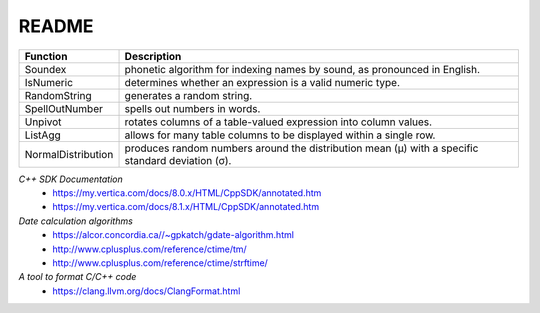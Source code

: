 ======
README
======


+----------------------+-----------------------------------------------------+
| Function             | Description                                         |
+======================+=====================================================+
| Soundex              | phonetic algorithm for indexing names by sound, as  |
|                      | pronounced in English.                              |
+----------------------+-----------------------------------------------------+
| IsNumeric            | determines whether an expression is a valid numeric |
|                      | type.                                               |
+----------------------+-----------------------------------------------------+
| RandomString         | generates a random string.                          |
+----------------------+-----------------------------------------------------+
| SpellOutNumber       | spells out numbers in words.                        |
+----------------------+-----------------------------------------------------+
| Unpivot              | rotates columns of a table-valued expression into   |
|                      | column values.                                      |
+----------------------+-----------------------------------------------------+
| ListAgg              | allows for many table columns to be displayed within|
|                      | a single row.                                       |
+----------------------+-----------------------------------------------------+
| NormalDistribution   | produces random numbers around the distribution mean|
|                      | (μ) with a specific standard deviation (σ).         |
+----------------------+-----------------------------------------------------+



*C++ SDK Documentation*
  * https://my.vertica.com/docs/8.0.x/HTML/CppSDK/annotated.htm
  * https://my.vertica.com/docs/8.1.x/HTML/CppSDK/annotated.htm
  
*Date calculation algorithms*
  * https://alcor.concordia.ca//~gpkatch/gdate-algorithm.html
  * http://www.cplusplus.com/reference/ctime/tm/
  * http://www.cplusplus.com/reference/ctime/strftime/

*A tool to format C/C++ code*
  * https://clang.llvm.org/docs/ClangFormat.html  

